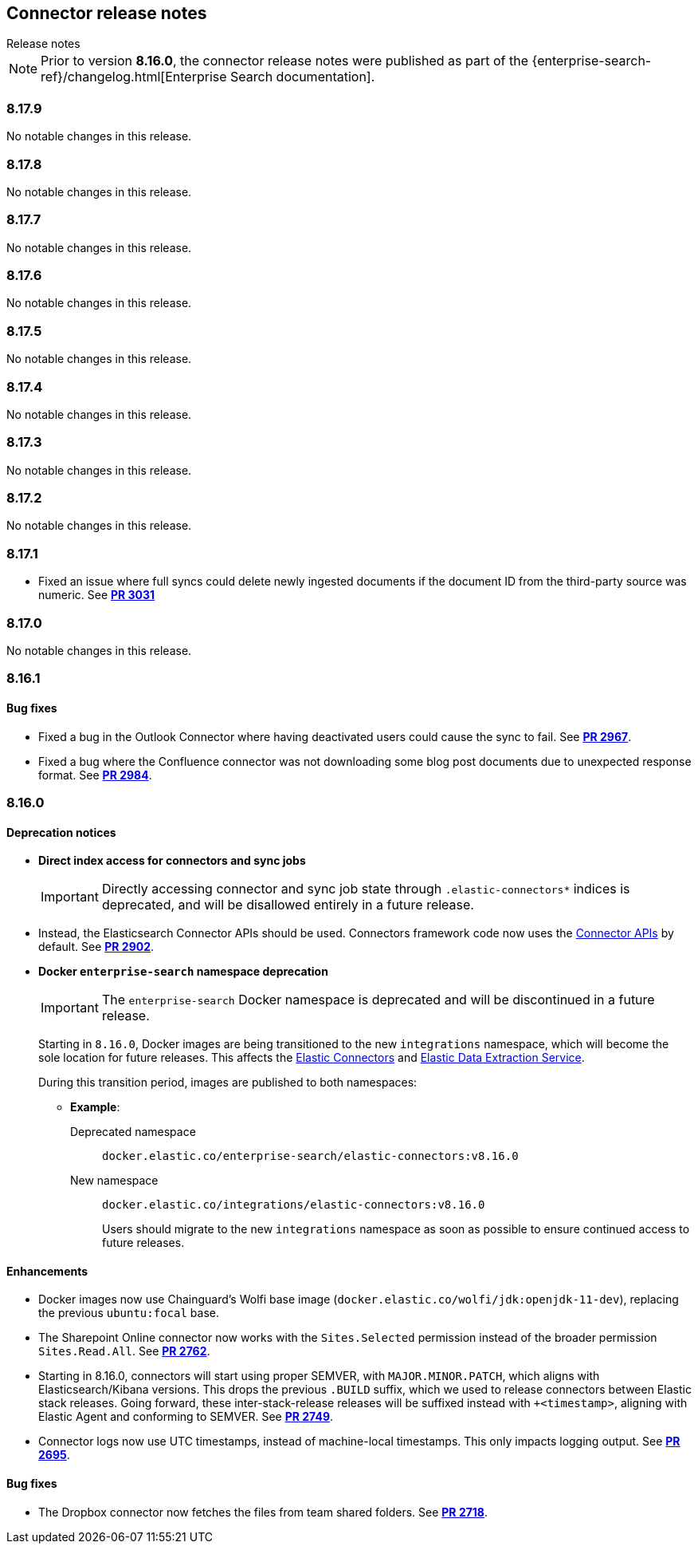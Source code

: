[#es-connectors-release-notes]
== Connector release notes
++++
<titleabbrev>Release notes</titleabbrev>
++++

[NOTE]
====
Prior to version *8.16.0*, the connector release notes were published as part of the {enterprise-search-ref}/changelog.html[Enterprise Search documentation].
====

[discrete]
[[es-connectors-release-notes-8-17-9]]
=== 8.17.9

No notable changes in this release.

[discrete]
[[es-connectors-release-notes-8-17-8]]
=== 8.17.8

No notable changes in this release.

[discrete]
[[es-connectors-release-notes-8-17-7]]
=== 8.17.7

No notable changes in this release.

[discrete]
[[es-connectors-release-notes-8-17-6]]
=== 8.17.6

No notable changes in this release.

[discrete]
[[es-connectors-release-notes-8-17-5]]
=== 8.17.5

No notable changes in this release.

[discrete]
[[es-connectors-release-notes-8-17-4]]
=== 8.17.4

No notable changes in this release.

[discrete]
[[es-connectors-release-notes-8-17-3]]
=== 8.17.3

No notable changes in this release.

[discrete]
[[es-connectors-release-notes-8-17-2]]
=== 8.17.2

No notable changes in this release.

[discrete]
[[es-connectors-release-notes-8-17-1]]
=== 8.17.1

* Fixed an issue where full syncs could delete newly ingested documents if the document ID from the third-party source was numeric.
See https://github.com/elastic/connectors/pull/3031[*PR 3031*]

[discrete]
[[es-connectors-release-notes-8-17-0]]
=== 8.17.0

No notable changes in this release.

[discrete]
[[es-connectors-release-notes-8-16-1]]
=== 8.16.1

[discrete]
[[es-connectors-release-notes-8-16-1-bug-fixes]]
==== Bug fixes

* Fixed a bug in the Outlook Connector where having deactivated users could cause the sync to fail.
See https://github.com/elastic/connectors/pull/2967[*PR 2967*].
* Fixed a bug where the Confluence connector was not downloading some blog post documents due to unexpected response format.
See https://github.com/elastic/connectors/pull/2984[*PR 2984*].

[discrete]
[[es-connectors-release-notes-8-16-0]]
=== 8.16.0

[discrete]
[[es-connectors-release-notes-deprecation-notice]]
==== Deprecation notices

* *Direct index access for connectors and sync jobs*
+
IMPORTANT: Directly accessing connector and sync job state through `.elastic-connectors*` indices is deprecated, and will be disallowed entirely in a future release.

* Instead, the Elasticsearch Connector APIs should be used. Connectors framework code now uses the <<connector-apis,Connector APIs>> by default.
See https://github.com/elastic/connectors/pull/2884[*PR 2902*].

* *Docker `enterprise-search` namespace deprecation*
+
IMPORTANT: The `enterprise-search` Docker namespace is deprecated and will be discontinued in a future release. 
+
Starting in `8.16.0`, Docker images are being transitioned to the new `integrations` namespace, which will become the sole location for future releases. This affects the https://github.com/elastic/connectors[Elastic Connectors] and https://github.com/elastic/data-extraction-service[Elastic Data Extraction Service].
+
During this transition period, images are published to both namespaces:
+
** *Example*:
+
Deprecated namespace::
`docker.elastic.co/enterprise-search/elastic-connectors:v8.16.0`
+
New namespace::
`docker.elastic.co/integrations/elastic-connectors:v8.16.0`
+
Users should migrate to the new `integrations` namespace as soon as possible to ensure continued access to future releases.

[discrete]
[[es-connectors-release-notes-8-16-0-enhancements]]
==== Enhancements

* Docker images now use Chainguard's Wolfi base image (`docker.elastic.co/wolfi/jdk:openjdk-11-dev`), replacing the previous `ubuntu:focal` base.

* The Sharepoint Online connector now works with the `Sites.Selected` permission instead of the broader permission `Sites.Read.All`.
See https://github.com/elastic/connectors/pull/2762[*PR 2762*].

* Starting in 8.16.0, connectors will start using proper SEMVER, with `MAJOR.MINOR.PATCH`, which aligns with Elasticsearch/Kibana versions. This drops the previous `.BUILD` suffix, which we used to release connectors between Elastic stack releases. Going forward, these inter-stack-release releases will be suffixed instead with `+<timestamp>`, aligning with Elastic Agent and conforming to SEMVER. 
See https://github.com/elastic/connectors/pull/2749[*PR 2749*].

* Connector logs now use UTC timestamps, instead of machine-local timestamps. This only impacts logging output.
See https://github.com/elastic/connectors/pull/2695[*PR 2695*].

[discrete]
[[es-connectors-release-notes-8-16-0-bug-fixes]]
==== Bug fixes

* The Dropbox connector now fetches the files from team shared folders.
See https://github.com/elastic/connectors/pull/2718[*PR 2718*].
